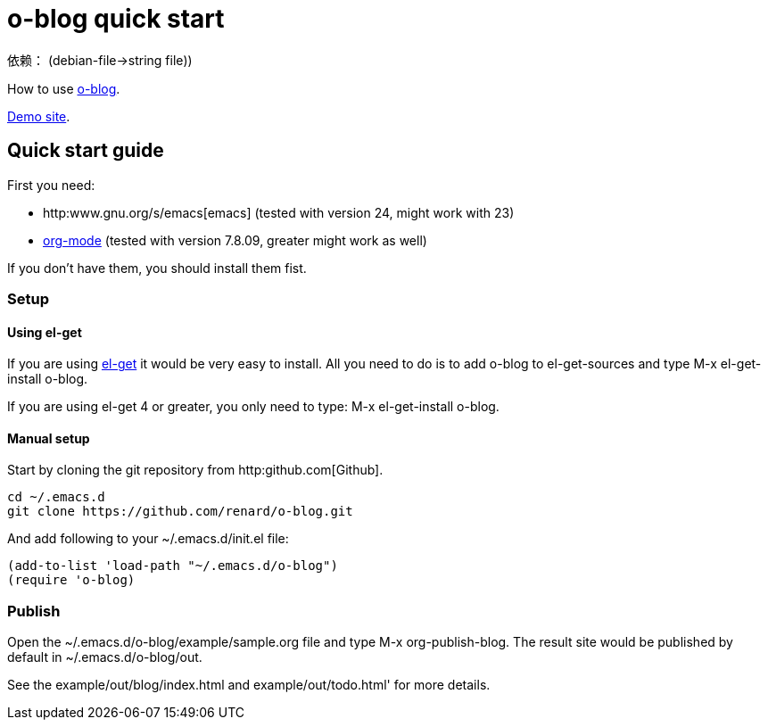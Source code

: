 = o-blog quick start

依赖：
  (debian-file->string file))

How to use https://github.com/renard/o-blog[o-blog].

http://renard.github.com/o-blog[Demo site].

== Quick start guide
First you need:

- http:www.gnu.org/s/emacs[emacs] (tested with version 24, might work with 23)
- http://orgmode.org/[org-mode] (tested with version 7.8.09, greater might work as well)

If you don't have them, you should install them fist.

=== Setup

==== Using +el-get+

If you are using https://github.com/dimitri/el-get[el-get] it would be very
easy to install. All you need to do is to add +o-blog+ to +el-get-sources+
and type +M-x el-get-install o-blog+.

If you are using +el-get+ 4 or greater, you only need to type: +M-x
el-get-install o-blog+.

==== Manual setup
Start by cloning the +git+ repository from http:github.com[Github].

----
cd ~/.emacs.d
git clone https://github.com/renard/o-blog.git
----

And add following to your +~/.emacs.d/init.el+ file:

----
(add-to-list 'load-path "~/.emacs.d/o-blog")
(require 'o-blog)
----

=== Publish

Open the +~/.emacs.d/o-blog/example/sample.org+ file and type +M-x
org-publish-blog+. The result site would be published by default in
+~/.emacs.d/o-blog/out+.

See the +example/out/blog/index.html+ and +example/out/todo.html+' for more
details.


